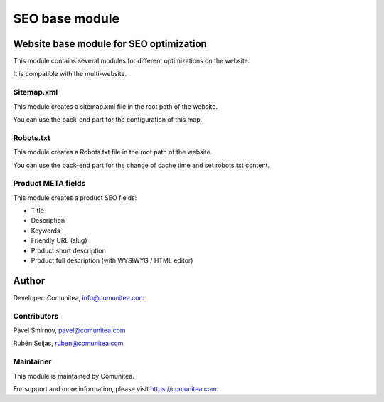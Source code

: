 SEO base module
===============

Website base module for SEO optimization
----------------------------------------

This module contains several modules for different optimizations on the website.

It is compatible with the multi-website.

Sitemap.xml
~~~~~~~~~~~

This module creates a sitemap.xml file in the root path of the website.

You can use the back-end part for the configuration of this map.

Robots.txt
~~~~~~~~~~

This module creates a Robots.txt file in the root path of the website.

You can use the back-end part for the change of cache time and set robots.txt content.

Product META fields
~~~~~~~~~~~~~~~~~~~

This module creates a product SEO fields:

- Title
- Description
- Keywords
- Friendly URL (slug)
- Product short description
- Product full description (with WYSIWYG / HTML editor)

Author
------

Developer: Comunitea, info@comunitea.com

Contributors
~~~~~~~~~~~~

Pavel Smirnov, pavel@comunitea.com

Rubén Seijas, ruben@comunitea.com

Maintainer
~~~~~~~~~~

This module is maintained by Comunitea.

For support and more information, please visit https://comunitea.com.
